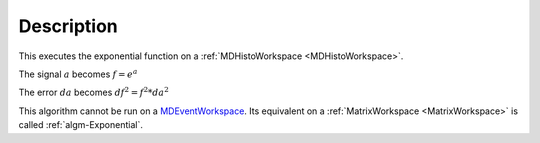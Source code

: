 .. algorithm::

.. summary::

.. relatedalgorithms::

.. properties::

Description
-----------

This executes the exponential function on a :ref:`MDHistoWorkspace <MDHistoWorkspace>`.

The signal :math:`a` becomes :math:`f = e^a`

The error :math:`da` becomes :math:`df^2 = f^2 * da^2`

This algorithm cannot be run on a
`MDEventWorkspace <http://www.mantidproject.org/MDEventWorkspace>`__. Its equivalent on a
:ref:`MatrixWorkspace <MatrixWorkspace>` is called
:ref:`algm-Exponential`.

.. categories::

.. sourcelink::
